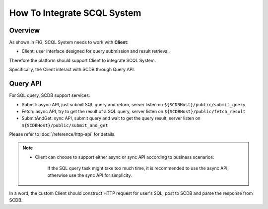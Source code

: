 How To Integrate SCQL System
============================

Overview
--------

As shown in FIG, SCQL System needs to work with **Client**:

* Client: user interface designed for query submission and result retrieval.

.. image:: /imgs/scql_system.png

Therefore the platform should support Client to integrate SCQL System.

Specifically, the Client interact with SCDB through Query API.

Query API
----------
For SQL query, SCDB support services:

* Submit: async API, just submit SQL query and return, server listen on ``${SCDBHost}/public/submit_query``
* Fetch: async API, try to get the result of a SQL query, server listen on ``${SCDBHost}/public/fetch_result``
* SubmitAndGet: sync API, submit query and wait to get the query result, server listen on ``${SCDBHost}/public/submit_and_get``

Please refer to :doc:`/reference/http-api` for details.

.. note::
  *  Client can choose to support either async or sync API according to business scenarios:

      If the SQL query task might take too much time, it is recommended to use the async API, otherwise use the sync API for simplicity.


In a word, the custom Client should construct HTTP request for user's SQL, post to SCDB and parse the response from SCDB.

